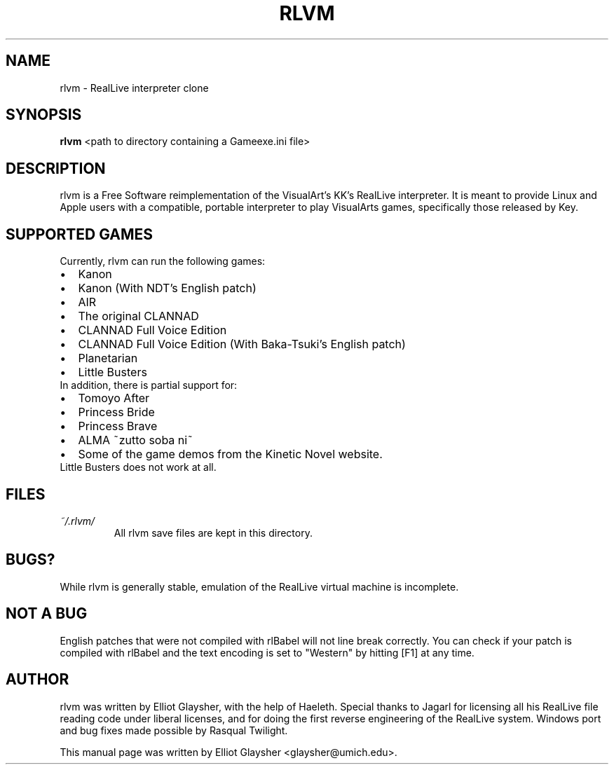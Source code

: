 .\"                                      Hey, EMACS: -*- nroff -*-
.\" First parameter, NAME, should be all caps
.\" Second parameter, SECTION, should be 1-8, maybe w/ subsection
.\" other parameters are allowed: see man(7), man(1)
.TH RLVM 6 "November 07, 2009"
.\" Please adjust this date whenever revising the manpage.
.\"
.\" Some roff macros, for reference:
.\" .nh        disable hyphenation
.\" .hy        enable hyphenation
.\" .ad l      left justify
.\" .ad b      justify to both left and right margins
.\" .nf        disable filling
.\" .fi        enable filling
.\" .br        insert line break
.\" .sp <n>    insert n+1 empty lines
.\" for manpage-specific macros, see man(7)
.SH NAME
rlvm \- RealLive interpreter clone
.SH SYNOPSIS
.B rlvm
.RI " <path to directory containing a Gameexe.ini file>"
.br
.SH DESCRIPTION
rlvm is a Free Software reimplementation of the VisualArt's KK's
RealLive interpreter. It is meant to provide Linux and Apple users
with a compatible, portable interpreter to play VisualArts games,
specifically those released by Key. 
.SH SUPPORTED GAMES
.sp 1
Currently, rlvm can run the following games:
.IP \[bu] 2
Kanon
.IP \[bu]
Kanon (With NDT's English patch)
.IP \[bu]
AIR
.IP \[bu]
The original CLANNAD
.IP \[bu]
CLANNAD Full Voice Edition
.IP \[bu]
CLANNAD Full Voice Edition (With Baka-Tsuki's English patch)
.IP \[bu]
Planetarian
.IP \[bu]
Little Busters
.TP 0
In addition, there is partial support for:
.IP \[bu] 2
Tomoyo After
.IP \[bu]
Princess Bride
.IP \[bu]
Princess Brave
.IP \[bu]
ALMA ~zutto soba ni~
.IP \[bu]
Some of the game demos from the Kinetic Novel website.
.TP 0
Little Busters does not work at all.
.SH FILES
.I ~/.rlvm/
.RS
All rlvm save files are kept in this directory.
.SH BUGS?
While rlvm is generally stable, emulation of the RealLive virtual machine is
incomplete.
.SH NOT A BUG
English patches that were not compiled with rlBabel will not line break
correctly. You can check if your patch is compiled with rlBabel and the text
encoding is set to "Western" by hitting [F1] at any time.
.SH AUTHOR
rlvm was written by Elliot Glaysher, with the help of Haeleth. Special thanks
to Jagarl for licensing all his RealLive file reading code under liberal
licenses, and for doing the first reverse engineering of the RealLive
system. Windows port and bug fixes made possible by Rasqual Twilight.
.PP
This manual page was written by Elliot Glaysher <glaysher@umich.edu>.
